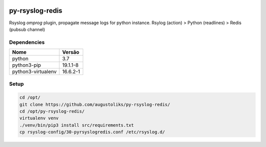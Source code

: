 .. image:: https://readthedocs.org/projects/py-rsyslog-redis/badge/?version=latest
    :target: https://py-rsyslog-redis.readthedocs.io/en/latest/index.html
    :alt: Documentation Status

.. image:: https://app.codacy.com/project/badge/Grade/2622e60889dc4d649f3c35b06935549b
    :target: https://app.codacy.com/gh/augustoliks/py-rsyslog-redis

.. image:: https://codecov.io/gh/augustoliks/py-rsyslog-redis/branch/main/graph/badge.svg?token=EHJKGJKW3T
    :target: https://codecov.io/gh/augustoliks/py-rsyslog-redis

.. image:: https://travis-ci.com/augustoliks/py-rsyslog-redis.svg?branch=main
    :target: https://travis-ci.com/github/augustoliks/py-rsyslog-redis

py-rsyslog-redis
================

Rsyslog *omprog* plugin, propagate message logs for python instance. Rsylog (action) > Python (readlines) > Redis (pubsub channel)

Dependencies
------------

+--------------------+----------------------+
| Nome               | Versão               |
+====================+======================+
| python             | 3.7                  |
+--------------------+----------------------+
| python3-pip        | 19.1.1-8             |
+--------------------+----------------------+
| python3-virtualenv | 16.6.2-1             |
+--------------------+----------------------+

Setup
-----

.. code-block:: bash

    cd /opt/
    git clone https://github.com/augustoliks/py-rsyslog-redis/
    cd /opt/py-rsyslog-redis/
    virtualenv venv
    ./venv/bin/pip3 install src/requirements.txt
    cp rsyslog-config/30-pyrsyslogredis.conf /etc/rsyslog.d/
